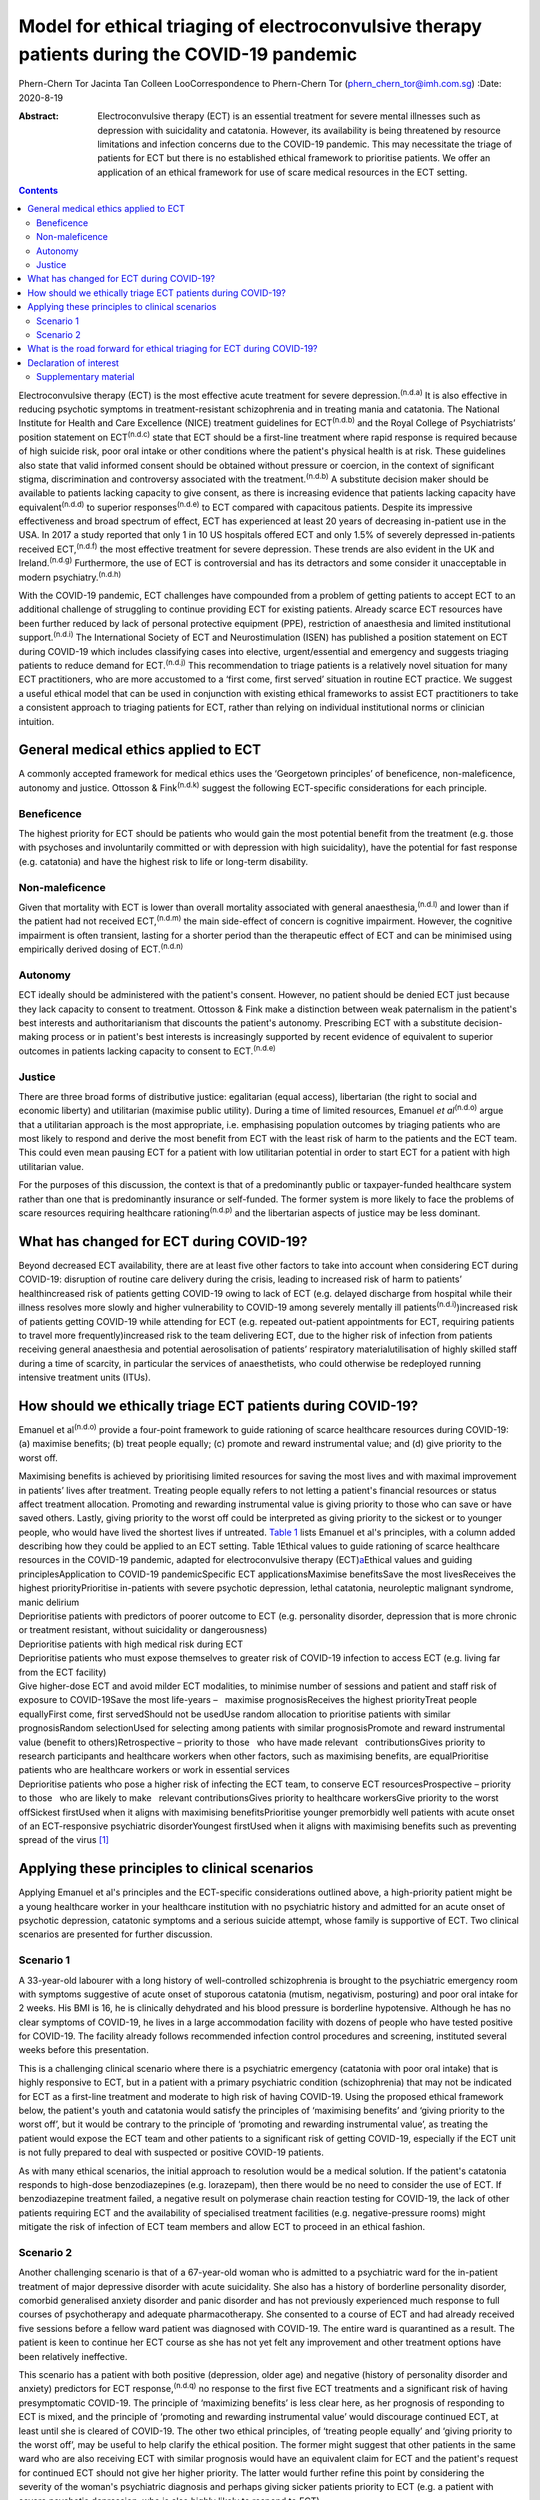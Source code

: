=============================================================================================
Model for ethical triaging of electroconvulsive therapy patients during the COVID-19 pandemic
=============================================================================================

Phern-Chern Tor
Jacinta Tan
Colleen LooCorrespondence to Phern-Chern Tor
(phern_chern_tor@imh.com.sg)
:Date: 2020-8-19

:Abstract:
   Electroconvulsive therapy (ECT) is an essential treatment for severe
   mental illnesses such as depression with suicidality and catatonia.
   However, its availability is being threatened by resource limitations
   and infection concerns due to the COVID-19 pandemic. This may
   necessitate the triage of patients for ECT but there is no
   established ethical framework to prioritise patients. We offer an
   application of an ethical framework for use of scare medical
   resources in the ECT setting.


.. contents::
   :depth: 3
..

Electroconvulsive therapy (ECT) is the most effective acute treatment
for severe depression.\ :sup:`(n.d.a)` It is also effective in reducing
psychotic symptoms in treatment-resistant schizophrenia and in treating
mania and catatonia. The National Institute for Health and Care
Excellence (NICE) treatment guidelines for ECT\ :sup:`(n.d.b)` and the
Royal College of Psychiatrists’ position statement on
ECT\ :sup:`(n.d.c)` state that ECT should be a first-line treatment
where rapid response is required because of high suicide risk, poor oral
intake or other conditions where the patient's physical health is at
risk. These guidelines also state that valid informed consent should be
obtained without pressure or coercion, in the context of significant
stigma, discrimination and controversy associated with the
treatment.\ :sup:`(n.d.b)` A substitute decision maker should be
available to patients lacking capacity to give consent, as there is
increasing evidence that patients lacking capacity have
equivalent\ :sup:`(n.d.d)` to superior responses\ :sup:`(n.d.e)` to ECT
compared with capacitous patients. Despite its impressive effectiveness
and broad spectrum of effect, ECT has experienced at least 20 years of
decreasing in-patient use in the USA. In 2017 a study reported that only
1 in 10 US hospitals offered ECT and only 1.5% of severely depressed
in-patients received ECT,\ :sup:`(n.d.f)` the most effective treatment
for severe depression. These trends are also evident in the UK and
Ireland.\ :sup:`(n.d.g)` Furthermore, the use of ECT is controversial
and has its detractors and some consider it unacceptable in modern
psychiatry.\ :sup:`(n.d.h)`

With the COVID-19 pandemic, ECT challenges have compounded from a
problem of getting patients to accept ECT to an additional challenge of
struggling to continue providing ECT for existing patients. Already
scarce ECT resources have been further reduced by lack of personal
protective equipment (PPE), restriction of anaesthesia and limited
institutional support.\ :sup:`(n.d.i)` The International Society of ECT
and Neurostimulation (ISEN) has published a position statement on ECT
during COVID-19 which includes classifying cases into elective,
urgent/essential and emergency and suggests triaging patients to reduce
demand for ECT.\ :sup:`(n.d.j)` This recommendation to triage patients
is a relatively novel situation for many ECT practitioners, who are more
accustomed to a ‘first come, first served’ situation in routine ECT
practice. We suggest a useful ethical model that can be used in
conjunction with existing ethical frameworks to assist ECT practitioners
to take a consistent approach to triaging patients for ECT, rather than
relying on individual institutional norms or clinician intuition.

.. _sec1:

General medical ethics applied to ECT
=====================================

A commonly accepted framework for medical ethics uses the ‘Georgetown
principles’ of beneficence, non-maleficence, autonomy and justice.
Ottosson & Fink\ :sup:`(n.d.k)` suggest the following ECT-specific
considerations for each principle.

.. _sec1-1:

Beneficence
-----------

The highest priority for ECT should be patients who would gain the most
potential benefit from the treatment (e.g. those with psychoses and
involuntarily committed or with depression with high suicidality), have
the potential for fast response (e.g. catatonia) and have the highest
risk to life or long-term disability.

.. _sec1-2:

Non-maleficence
---------------

Given that mortality with ECT is lower than overall mortality associated
with general anaesthesia,\ :sup:`(n.d.l)` and lower than if the patient
had not received ECT,\ :sup:`(n.d.m)` the main side-effect of concern is
cognitive impairment. However, the cognitive impairment is often
transient, lasting for a shorter period than the therapeutic effect of
ECT and can be minimised using empirically derived dosing of
ECT.\ :sup:`(n.d.n)`

.. _sec1-3:

Autonomy
--------

ECT ideally should be administered with the patient's consent. However,
no patient should be denied ECT just because they lack capacity to
consent to treatment. Ottosson & Fink make a distinction between weak
paternalism in the patient's best interests and authoritarianism that
discounts the patient's autonomy. Prescribing ECT with a substitute
decision-making process or in patient's best interests is increasingly
supported by recent evidence of equivalent to superior outcomes in
patients lacking capacity to consent to ECT.\ :sup:`(n.d.e)`

.. _sec1-4:

Justice
-------

There are three broad forms of distributive justice: egalitarian (equal
access), libertarian (the right to social and economic liberty) and
utilitarian (maximise public utility). During a time of limited
resources, Emanuel *et al*\ :sup:`(n.d.o)` argue that a utilitarian
approach is the most appropriate, i.e. emphasising population outcomes
by triaging patients who are most likely to respond and derive the most
benefit from ECT with the least risk of harm to the patients and the ECT
team. This could even mean pausing ECT for a patient with low
utilitarian potential in order to start ECT for a patient with high
utilitarian value.

For the purposes of this discussion, the context is that of a
predominantly public or taxpayer-funded healthcare system rather than
one that is predominantly insurance or self-funded. The former system is
more likely to face the problems of scare resources requiring healthcare
rationing\ :sup:`(n.d.p)` and the libertarian aspects of justice may be
less dominant.

.. _sec2:

What has changed for ECT during COVID-19?
=========================================

Beyond decreased ECT availability, there are at least five other factors
to take into account when considering ECT during COVID-19: disruption of
routine care delivery during the crisis, leading to increased risk of
harm to patients’ healthincreased risk of patients getting COVID-19
owing to lack of ECT (e.g. delayed discharge from hospital while their
illness resolves more slowly and higher vulnerability to COVID-19 among
severely mentally ill patients\ :sup:`(n.d.i)`)increased risk of
patients getting COVID-19 while attending for ECT (e.g. repeated
out-patient appointments for ECT, requiring patients to travel more
frequently)increased risk to the team delivering ECT, due to the higher
risk of infection from patients receiving general anaesthesia and
potential aerosolisation of patients’ respiratory materialutilisation of
highly skilled staff during a time of scarcity, in particular the
services of anaesthetists, who could otherwise be redeployed running
intensive treatment units (ITUs).

.. _sec3:

How should we ethically triage ECT patients during COVID-19?
============================================================

Emanuel et al\ :sup:`(n.d.o)` provide a four-point framework to guide
rationing of scarce healthcare resources during COVID-19: (a) maximise
benefits; (b) treat people equally; (c) promote and reward instrumental
value; and (d) give priority to the worst off.

| Maximising benefits is achieved by prioritising limited resources for
  saving the most lives and with maximal improvement in patients’ lives
  after treatment. Treating people equally refers to not letting a
  patient's financial resources or status affect treatment allocation.
  Promoting and rewarding instrumental value is giving priority to those
  who can save or have saved others. Lastly, giving priority to the
  worst off could be interpreted as giving priority to the sickest or to
  younger people, who would have lived the shortest lives if untreated.
  `Table 1 <#tab01>`__ lists Emanuel et al's principles, with a column
  added describing how they could be applied to an ECT setting. Table
  1Ethical values to guide rationing of scarce healthcare resources in
  the COVID-19 pandemic, adapted for electroconvulsive therapy
  (ECT)\ `a <#tfn1_1>`__\ Ethical values and guiding
  principlesApplication to COVID-19 pandemicSpecific ECT
  applicationsMaximise benefitsSave the most livesReceives the highest
  priorityPrioritise in-patients with severe psychotic depression,
  lethal catatonia, neuroleptic malignant syndrome, manic delirium
| Deprioritise patients with predictors of poorer outcome to ECT (e.g.
  personality disorder, depression that is more chronic or treatment
  resistant, without suicidality or dangerousness)
| Deprioritise patients with high medical risk during ECT
| Deprioritise patients who must expose themselves to greater risk of
  COVID-19 infection to access ECT (e.g. living far from the ECT
  facility)
| Give higher-dose ECT and avoid milder ECT modalities, to minimise
  number of sessions and patient and staff risk of exposure to
  COVID-19Save the most life-years –   maximise prognosisReceives the
  highest priorityTreat people equallyFirst come, first servedShould not
  be usedUse random allocation to prioritise patients with similar
  prognosisRandom selectionUsed for selecting among patients with
  similar prognosisPromote and reward instrumental value (benefit to
  others)Retrospective – priority to those   who have made relevant
    contributionsGives priority to research participants and healthcare
  workers when other factors, such as maximising benefits, are
  equalPrioritise patients who are healthcare workers or work in
  essential services
| Deprioritise patients who pose a higher risk of infecting the ECT
  team, to conserve ECT resourcesProspective – priority to those   who
  are likely to make   relevant contributionsGives priority to
  healthcare workersGive priority to the worst offSickest firstUsed when
  it aligns with maximising benefitsPrioritise younger premorbidly well
  patients with acute onset of an ECT-responsive psychiatric
  disorderYoungest firstUsed when it aligns with maximising benefits
  such as preventing spread of the virus [1]_

.. _sec4:

Applying these principles to clinical scenarios
===============================================

Applying Emanuel et al's principles and the ECT-specific considerations
outlined above, a high-priority patient might be a young healthcare
worker in your healthcare institution with no psychiatric history and
admitted for an acute onset of psychotic depression, catatonic symptoms
and a serious suicide attempt, whose family is supportive of ECT. Two
clinical scenarios are presented for further discussion.

.. _sec4-1:

Scenario 1
----------

A 33-year-old labourer with a long history of well-controlled
schizophrenia is brought to the psychiatric emergency room with symptoms
suggestive of acute onset of stuporous catatonia (mutism, negativism,
posturing) and poor oral intake for 2 weeks. His BMI is 16, he is
clinically dehydrated and his blood pressure is borderline hypotensive.
Although he has no clear symptoms of COVID-19, he lives in a large
accommodation facility with dozens of people who have tested positive
for COVID-19. The facility already follows recommended infection control
procedures and screening, instituted several weeks before this
presentation.

This is a challenging clinical scenario where there is a psychiatric
emergency (catatonia with poor oral intake) that is highly responsive to
ECT, but in a patient with a primary psychiatric condition
(schizophrenia) that may not be indicated for ECT as a first-line
treatment and moderate to high risk of having COVID-19. Using the
proposed ethical framework below, the patient's youth and catatonia
would satisfy the principles of ‘maximising benefits’ and ‘giving
priority to the worst off’, but it would be contrary to the principle of
‘promoting and rewarding instrumental value’, as treating the patient
would expose the ECT team and other patients to a significant risk of
getting COVID-19, especially if the ECT unit is not fully prepared to
deal with suspected or positive COVID-19 patients.

As with many ethical scenarios, the initial approach to resolution would
be a medical solution. If the patient's catatonia responds to high-dose
benzodiazepines (e.g. lorazepam), then there would be no need to
consider the use of ECT. If benzodiazepine treatment failed, a negative
result on polymerase chain reaction testing for COVID-19, the lack of
other patients requiring ECT and the availability of specialised
treatment facilities (e.g. negative-pressure rooms) might mitigate the
risk of infection of ECT team members and allow ECT to proceed in an
ethical fashion.

.. _sec4-2:

Scenario 2
----------

Another challenging scenario is that of a 67-year-old woman who is
admitted to a psychiatric ward for the in-patient treatment of major
depressive disorder with acute suicidality. She also has a history of
borderline personality disorder, comorbid generalised anxiety disorder
and panic disorder and has not previously experienced much response to
full courses of psychotherapy and adequate pharmacotherapy. She
consented to a course of ECT and had already received five sessions
before a fellow ward patient was diagnosed with COVID-19. The entire
ward is quarantined as a result. The patient is keen to continue her ECT
course as she has not yet felt any improvement and other treatment
options have been relatively ineffective.

This scenario has a patient with both positive (depression, older age)
and negative (history of personality disorder and anxiety) predictors
for ECT response,\ :sup:`(n.d.q)` no response to the first five ECT
treatments and a significant risk of having presymptomatic COVID-19. The
principle of ‘maximizing benefits’ is less clear here, as her prognosis
of responding to ECT is mixed, and the principle of ‘promoting and
rewarding instrumental value’ would discourage continued ECT, at least
until she is cleared of COVID-19. The other two ethical principles, of
‘treating people equally’ and ‘giving priority to the worst off’, may be
useful to help clarify the ethical position. The former might suggest
that other patients in the same ward who are also receiving ECT with
similar prognosis would have an equivalent claim for ECT and the
patient's request for continued ECT should not give her higher priority.
The latter would further refine this point by considering the severity
of the woman's psychiatric diagnosis and perhaps giving sicker patients
priority to ECT (e.g. a patient with severe psychotic depression, who is
also highly likely to respond to ECT).

.. _sec5:

What is the road forward for ethical triaging for ECT during COVID-19?
======================================================================

Where treatment resources are limited, fair allocation of resources
requires careful consideration of all relevant ethical issues in the
context of the local resources and situation. The ideal solution is to
ensure adequate ECT resources, so that both high- and low-priority
patients can receive high-quality ECT. This requires deliberate short-
and long-term planning and negotiation for scarce resources within
healthcare systems, the exploration of new ECT resources (e.g. advanced
practice nurses for both anaesthesia and ECT delivery,\ :sup:`(n.d.r)`
dedicated ECT suites to avoid competition with surgical needs) and
adequate PPE for ECT staff and patients. The current COVID-19 crisis has
placed significant strain on healthcare resources for many months, and
at the height of the pandemic many non-emergency non-COVID services were
suspended to divert resources to deal with the COVID-19 emergency. This
has resulted in a significant backlog of untreated patients, with
consequent increased pressure on already scarce resources. Furthermore,
as healthcare systems reorient themselves to provide routine care and
begin to deal with the backlog, there remains a need to maintain social
distancing and scrupulous hygiene, for instance deep cleaning operating
theatres and equipment between each patient, which will reduce
efficiency and capacity. For all these reasons, these pressing ethical
dilemmas about how to prioritise patients must be addressed to ensure
that patients with non-COVID disorders continue to have their healthcare
needs met fairly and equitably in a fully accountable way. These efforts
should be a priority even after the COVID-19 situation eventually
resolves. Given the SARS outbreak in 2003\ :sup:`(n.d.s)` and the
current COVID-19 outbreak,\ :sup:`(n.d.i)` which both caught most of the
world largely unprepared, there is a strong ethical imperative to
prepare for the future third coronavirus outbreak or, indeed, second or
third waves of COVID-19 either locally or globally.

**Phern-Chern Tor**, MBBS, DFD(CAW), MMed(Psych), FAMS, is a consultant
psychiatrist and head of the Neurostimulation Service at the Institute
of Mental Health, Singapore. **Jacinta Tan**, MBBS, MA, MSc, DPhil,
FRCPsych, is a consultant child and adolescent psychiatrist at the
Specialist Child and Adolescent Mental Health Services, Aneurin Bevan
University Health Board, Newport, UK. **Colleen Loo**, MBBS, MD,
FRANZCP, is Professor of Psychiatry in the School of Psychiatry,
University of New South Wales, Sydney; Professorial Fellow at The Black
Dog Institute, Sydney; and a psychiatrist and clinical academic based St
George Hospital, Sydney, Australia.

P.-C.T. conceived the idea for the paper, J.T. contributed to the
ethical aspects of the paper and C.L. contributed to the ECT aspects of
the paper.

.. _nts3:

Declaration of interest
=======================

C.L. is the Medical Director of Neurostimulation at the Northside
Clinic, Ramsay Health Care, Australia, and reports personal fees from
Ramsay Health Care, outside the submitted work.

.. _sec6:

Supplementary material
----------------------

For supplementary material accompanying this paper visit
http://dx.doi.org/10.1192/bjb.2020.99.

.. container:: caption

   .. rubric:: 

   click here to view supplementary material

.. container:: references csl-bib-body hanging-indent
   :name: refs

   .. container:: csl-entry
      :name: ref-ref1

      n.d.a.

   .. container:: csl-entry
      :name: ref-ref2

      n.d.b.

   .. container:: csl-entry
      :name: ref-ref3

      n.d.c.

   .. container:: csl-entry
      :name: ref-ref4

      n.d.d.

   .. container:: csl-entry
      :name: ref-ref5

      n.d.e.

   .. container:: csl-entry
      :name: ref-ref6

      n.d.f.

   .. container:: csl-entry
      :name: ref-ref7

      n.d.g.

   .. container:: csl-entry
      :name: ref-ref8

      n.d.h.

   .. container:: csl-entry
      :name: ref-ref9

      n.d.i.

   .. container:: csl-entry
      :name: ref-ref10

      n.d.j.

   .. container:: csl-entry
      :name: ref-ref11

      n.d.k.

   .. container:: csl-entry
      :name: ref-ref12

      n.d.l.

   .. container:: csl-entry
      :name: ref-ref13

      n.d.m.

   .. container:: csl-entry
      :name: ref-ref14

      n.d.n.

   .. container:: csl-entry
      :name: ref-ref15

      n.d.o.

   .. container:: csl-entry
      :name: ref-ref16

      n.d.p.

   .. container:: csl-entry
      :name: ref-ref17

      n.d.q.

   .. container:: csl-entry
      :name: ref-ref18

      n.d.r.

   .. container:: csl-entry
      :name: ref-ref19

      n.d.s.

.. [1]
   Based on Emanuel et al's four-point framework.\ \ :sup:`(n.d.m)`
